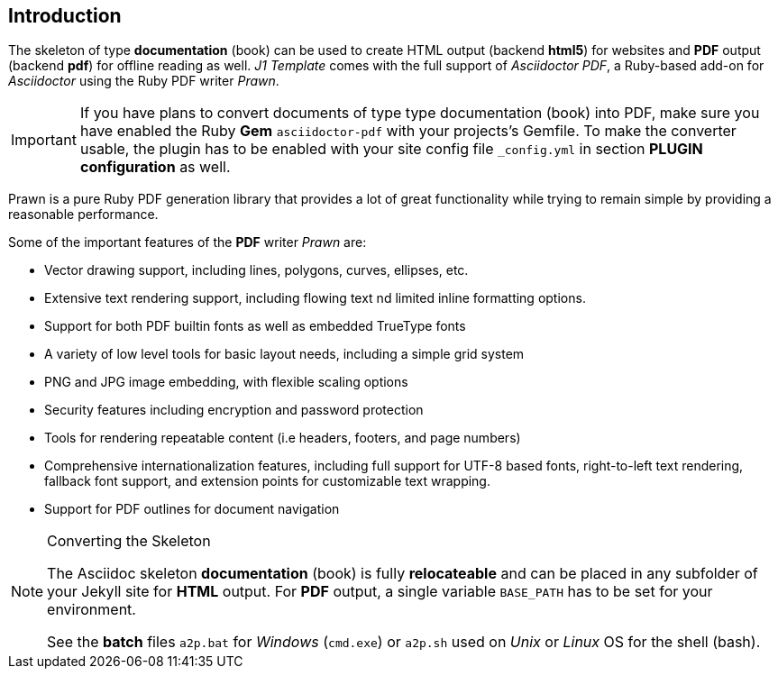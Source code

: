 // ~/document_base_folder/000_includes/documents
// Intro document: 000_intro.asciidoc
// -----------------------------------------------------------------------------
[role="mt-5"]
== Introduction

The skeleton of type *documentation* (book) can be used to create HTML output
(backend *html5*) for websites and *PDF* output (backend *pdf*) for offline
reading as well. _J1 Template_ comes with the full support of _Asciidoctor PDF_,
a Ruby-based add-on for _Asciidoctor_ using the Ruby PDF writer _Prawn_.

[IMPORTANT]
====
If you have plans to convert documents of type type documentation (book)
into PDF, make sure you have enabled the Ruby *Gem* `asciidoctor-pdf` with
your projects's Gemfile. To make the converter usable, the plugin has to be
enabled with your site config file `_config.yml` in section
*PLUGIN configuration* as well.
====

Prawn is a pure Ruby PDF generation library that provides a lot of great
functionality while trying to remain simple by providing a reasonable
performance.

Some of the important features of the *PDF* writer _Prawn_ are:

* Vector drawing support, including lines, polygons, curves,
  ellipses, etc.
* Extensive text rendering support, including flowing text
  nd limited inline formatting options.
* Support for both PDF builtin fonts as well as embedded TrueType
  fonts
* A variety of low level tools for basic layout needs, including a
  simple grid system
* PNG and JPG image embedding, with flexible scaling options
* Security features including encryption and password protection
* Tools for rendering repeatable content (i.e headers, footers, and
  page numbers)
* Comprehensive internationalization features, including full support
  for UTF-8 based fonts, right-to-left text rendering, fallback font support,
  and extension points for customizable text wrapping.
* Support for PDF outlines for document navigation

[NOTE]
====
.Converting the Skeleton

The Asciidoc skeleton *documentation* (book) is fully *relocateable* and can
be placed in any subfolder of your Jekyll site for *HTML* output. For *PDF*
output, a single variable `BASE_PATH` has to be set for your environment.

See the *batch* files `a2p.bat` for _Windows_ (`cmd.exe`) or `a2p.sh` used
on _Unix_ or _Linux_ OS for the shell (bash).
====
